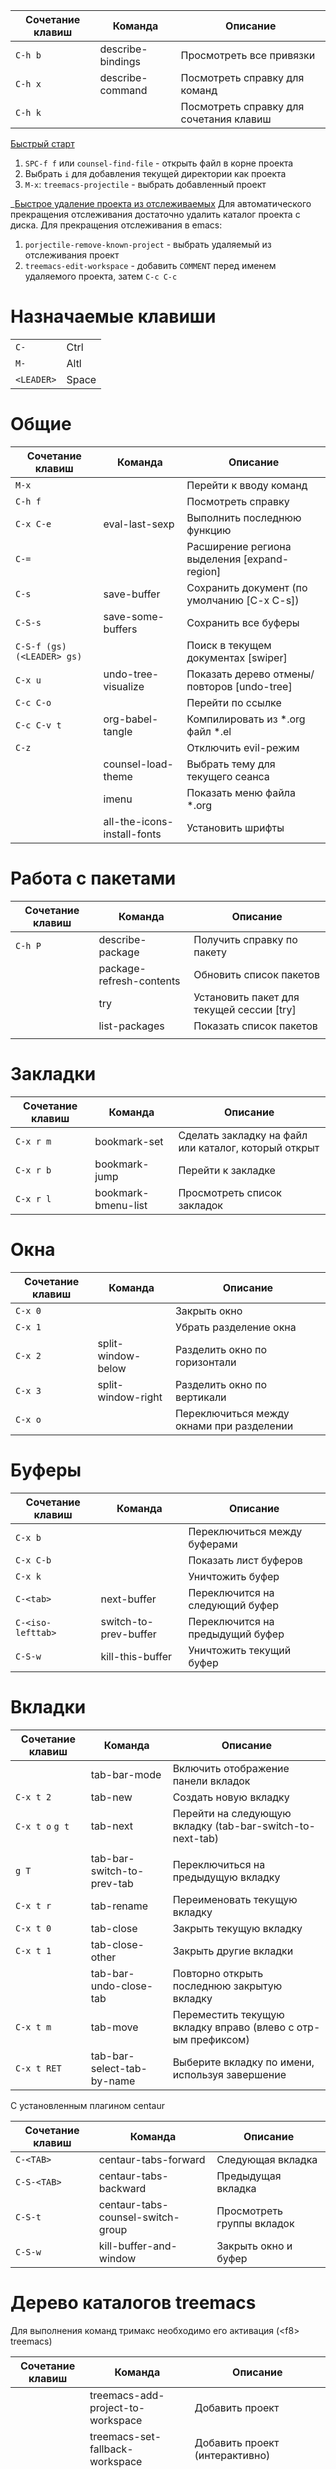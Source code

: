 #+TITLE Шпаргалка для сочетаний клавиш и команд emacs
#+STARTUP: overview

| Сочетание клавиш | Команда           | Описание                                |
|------------------+-------------------+-----------------------------------------|
| =C-h b=          | describe-bindings | Просмотреть все привязки                |
| =C-h x=          | describe-command  | Посмотреть справку для команд           |
| =C-h k=          |                   | Посмотреть справку для сочетания клавиш |

_Быстрый старт_
1. =SPC-f f= или =counsel-find-file= - открыть файл в корне проекта
2. Выбрать =i= для добавления текущей директории как проекта
3. =M-x=: =treemacs-projectile= - выбрать добавленный проект
__Быстрое удаление проекта из отслеживаемых_
Для автоматического прекращения отслеживания достаточно удалить каталог проекта с диска. Для прекращения отслеживания в emacs:
1. =porjectile-remove-known-project= - выбрать удаляемый из отслеживания проект
2. =treemacs-edit-workspace= - добавить =COMMENT= перед именем удаляемого проекта, затем =C-c C-c=

* Назначаемые клавиши
| =C-=       | Ctrl  |
| =M-=       | Altl  |
| =<LEADER>= | Space |
* Общие 
| Сочетание клавиш           | Команда                     | Описание                                     |
|----------------------------+-----------------------------+----------------------------------------------|
| =M-x=                      |                             | Перейти к вводу команд                       |
| =C-h f=                    |                             | Посмотреть справку                           |
| =C-x C-e=                  | eval-last-sexp              | Выполнить последнюю функцию                  |
| =C-==                      |                             | Расширение региона выделения [expand-region] |
| =C-s=                      | save-buffer                 | Сохранить документ (по умолчанию [C-x C-s])  |
| =C-S-s=                    | save-some-buffers           | Сохранить все буферы                         |
| =C-S-f (gs) (<LEADER> gs)= |                             | Поиск в текущем документах [swiper]          |
| =C-x u=                    | undo-tree-visualize         | Показать дерево отмены/повторов [undo-tree]  |
| =C-c C-o=                  |                             | Перейти по ссылке                            |
| =C-c C-v t=                | org-babel-tangle            | Компилировать из *.org файл *.el             |
| =C-z=                      |                             | Отключить evil-режим                         |
|                            | counsel-load-theme          | Выбрать тему для текущего сеанса             |
|                            | imenu                       | Показать меню файла *.org                    |
|                            | all-the-icons-install-fonts | Установить шрифты                            |

* Работа с пакетами
| Сочетание клавиш | Команда                  | Описание                                  |
|------------------+--------------------------+-------------------------------------------|
| =C-h P=          | describe-package         | Получить справку по пакету                |
|                  | package-refresh-contents | Обновить список пакетов                   |
|                  | try                      | Установить пакет для текущей сессии [try] |
|                  | list-packages            | Показать список пакетов                   |
|                  |                          |                                           |

* Закладки
| Сочетание клавиш | Команда             | Описание                                             |
|------------------+---------------------+------------------------------------------------------|
| =C-x r m=        | bookmark-set        | Сделать закладку на файл или каталог, который открыт |
| =C-x r b=        | bookmark-jump       | Перейти к закладке                                   |
| =C-x r l=        | bookmark-bmenu-list | Просмотреть список закладок                          |

* Окна
| Сочетание клавиш | Команда            | Описание                                  |
|------------------+--------------------+-------------------------------------------|
| =C-x 0=          |                    | Закрыть окно                              |
| =C-x 1=          |                    | Убрать разделение окна                    |
| =C-x 2=          | split-window-below | Разделить окно по горизонтали             |
| =C-x 3=          | split-window-right | Разделить окно по вертикали               |
| =C-x o=          |                    | Переключиться между окнами при разделении |

* Буферы 
| Сочетание клавиш  | Команда               | Описание                         |
|-------------------+-----------------------+----------------------------------|
| =C-x b=           |                       | Переключиться между буферами     |
| =C-x C-b=         |                       | Показать лист буферов            |
| =C-x k=           |                       | Уничтожить буфер                 |
| =C-<tab>=         | next-buffer           | Переключится на следующий буфер  |
| =C-<iso-lefttab>= | switch-to-prev-buffer | Переключится на предыдущий буфер |
| =C-S-w=           | kill-this-buffer      | Уничтожить текущий буфер         |

* Вкладки
| Сочетание клавиш | Команда                    | Описание                                                      |
|------------------+----------------------------+---------------------------------------------------------------|
|                  | tab-bar-mode               | Включить отображение панели вкладок                           |
| =C-x t 2=        | tab-new                    | Создать новую вкладку                                         |
| =C-x t o= =g t=  | tab-next                   | Перейти на следующую вкладку (tab-bar-switch-to-next-tab)     |
|                  |                            |                                                               |
| =g T=            | tab-bar-switch-to-prev-tab | Переключиться на предыдущую вкладку                           |
| =C-x t r=        | tab-rename                 | Переименовать текущую вкладку                                 |
| =C-x t 0=        | tab-close                  | Закрыть текущую вкладку                                       |
| =C-x t 1=        | tab-close-other            | Закрыть другие вкладки                                        |
|                  | tab-bar-undo-close-tab     | Повторно открыть последнюю закрытую вкладку                   |
| =C-x t m=        | tab-move                   | Переместить текущую вкладку вправо (влево с отр-ым префиксом) |
| =C-x t RET=      | tab-bar-select-tab-by-name | Выберите вкладку по имени, используя завершение               |

С установленным плагином centaur
| Сочетание клавиш | Команда                           | Описание                   |
|------------------+-----------------------------------+----------------------------|
| =C-<TAB>=        | centaur-tabs-forward              | Следующая вкладка          |
| =C-S-<TAB>=      | centaur-tabs-backward             | Предыдущая вкладка         |
| =C-S-t=          | centaur-tabs-counsel-switch-group | Просмотреть группы вкладок |
| =C-S-w=          | kill-buffer-and-window            | Закрыть окно и буфер       |

* Дерево каталогов treemacs
Для выполнения команд тримакс необходимо его активация (<f8> treemacs)
| Сочетание клавиш | Команда                                | Описание                                          |
|------------------+----------------------------------------+---------------------------------------------------|
|                  | treemacs-add-project-to-workspace      | Добавить проект                                   |
|                  | treemacs-set-fallback-workspace        | Добавить проект (интерактивно)                    |
|                  | treemacs-edit-workspaces               | Редактировать список проектов                     |
| =<f8>=           | treemacs                               | Скрыть/показать дерево каталогов                  |
| =q=              |                                        | Скрыть дерево каталогов                           |
| =C-c C-t a=      | treemacs-add-project-to-workspace      | Добавить проект к рабочему пространству           |
| =C-c C-t d=      | treemacs-remove-project-from-workspace | Удалить проект из рабочего пространства           |
| =<TAB>=          |                                        | Развернуть                                        |
| =o v=            |                                        | Открыть с вертикальным разделением                |
| =o h=            |                                        | Открыть с горизонтальным разделением              |
| =t h=            |                                        | Скрыть/показать скрытые файлы                     |
| =c d=            | treemacs-create-dir                    | Создать каталог                                   |
| =c f=            | treemacs-create-file                   | Создать файл                                      |
| =d=              |                                        | Удалить каталог/файл                              |
| =m=              |                                        | Переместить каталог/файл                          |
| =R=              |                                        | Переименовать каталог/файл (работает не стабильно |
| =y a=            | treemacs-copy-absolute-path            | Копировать полный путь до файла                   |
| =y f=            | treemacs-copy-file                     | Копировать файл                                   |
| =y p=            | treemacs-copy-project-path             | Копировать путь до проекта                        |
| =y r=            | treemacs-copy-relative-path            | Копировать путь от корня проекта до файла         |
| =M-m m=          |                                        | Маркировать/снять маркировку                      |
| =M-m s=          |                                        | Показать                                          |
| =M-m d=          |                                        | Удалить                                           |
| =M-m c=          |                                        | Копировать                                        |
| =M-m o=          |                                        | Переместить                                       |

* Редактирование 
| Сочетание клавиш | Команда               | Описание                          |
|------------------+-----------------------+-----------------------------------|
| =C-S-c=          | kill-ring-save        | Копировать (по умолчанию [Meta+w] |
| =C-S-v=          | yank                  | Вставить (по умолчанию [C-y])     |
| =C-c C-e r=      |                       | Переименовать тег [web-mode]      |
| =C-x r t=        | string-rectangle      | Редактирование нескольких строк   |
| =C-S-j=          | org-move-subtree-up   | Переместить поддерево вверх       |
| =C-S-k=          | org-move-subtree-down | Переместить поддерево вниз        |

* Файлы
| Сочетание клавиш        | Команда                   | Описание                                         |
|-------------------------+---------------------------+--------------------------------------------------|
| =C-x C-f (<LEADER> ff)= | counsel-find-file         | Найти и открыть файл                             |
| =<LEADER> fr=           | counsel-recentf           | Последние файлы                                  |
| =<LEADER> fg=           | counsel-rg                | Поиск по тексту в файле                          |
| =<LEADER> fp=           | projectile-switch-project | Поиск проекта                                    |
| =C-d f=                 | dired                     | Обзор файлов                                     |
| =C-x C-j=               | dired-jump                | Открыть каталог в котором находится текущий файл |

** Dired
*** Управление
- =(= - скрыть/показать дополнительную информацию
- =g= / =g r= Обновите буфер с =revert-buffer= помощью после изменения конфигурации (и после изменений файловой системы!)
- =H= - скрыть/показать скрытые файлы

*** Навигация
*Emacs* / *Evil*
- =n= / =j= - следующая строка
- =p= / =k= - предыдущая строка
- =j= / =J= - перейти к файлу в буфере
- =RET= - выберите файл или каталог
- =^= - перейти в родительский каталог
- =S-RET= / =g O= - Открыть файл в окне “другое”
- =M-RET= - Показывать файл в другом окне без фокусировки (предварительный просмотр файлов)
- =g o= (=dired-view-file=) - Открыть файл, но в режиме “предварительного просмотра”, закрыть с помощью =q=

*** Маркировка файлов
- =m= - Помечает файл
- =u= - Удаление метки файла
- =U= - Удаляет метки со всех файлов в буфере
- =* t= / =t= - Инвертирует помеченные файлы в буфере
- =% m= - Помечать файлы в буфере с помощью регулярного выражения
- =*= - Множество других функций автоматической маркировки
- =k= / =K= - “Уничтожить” помеченные элементы (обновить буфер с помощью =g= / =g r=, чтобы вернуть их обратно)
Многие операции могут быть выполнены с одним файлом, если нет активных меток!

*** Копирование и переименование файлов
- =C= - Копировать отмеченные файлы (или, если файлы не отмечены, текущий файл)
Копирование отдельных и нескольких файлов
- =U= - Снимите пометки со всех файлов в буфере
- =R= - Переименовывать помеченные файлы, переименование нескольких - это перемещение
- =% R= - Переименование на основе регулярного выражения:^test , old-\&
- =i= (=C-x C-q=) (=dired-toggle-read-only=) - делает все имена файлов в буфере доступными для редактирования напрямую, чтобы переименовать их! Нажмите =Z Z=, чтобы подтвердить переименование или =Z Q= прервать.

*** Удаление файлов
- =D= - Удалить помеченный файл
- =d= - Пометить файл для удаления
- =x= - Выполнить удаление меток
- =delete-by-moving-to-trash= - Переместить в корзину вместо постоянного удаления

*** Создание и извлечение архивов
- =Z= - Сжимать или распаковывать файл или папку в (.tar.gz)
- =c= - Сжать выделенный файл в определенный файл
- =dired-compress-files-alist= - Привязать команды сжатия к расширению файла

*** Другие распространенные операции
- =T= - Коснитесь (измените временную метку)
- =M= - Изменить режим файла
- =O= - Изменить владельца файла
- =G= - Изменить группу файлов
- =S= - Создайте символическую ссылку на этот файл
- =L= - Загрузить файл Emacs Lisp в Emacs

* Навигация
| Сочетание клавиш | Команда             | Описание                        |
|------------------+---------------------+---------------------------------|
| =C-u=            |                     | Page Up  (Evil normal-mode)     |
| =C-d=            |                     |                                 |
| =C-k=            | ivy-previous-line   | Перейти к предыдущему заголовку |
| =C-j=            | ivy-next-line       | Перейти к следующему заголовку  |
| =gd=             | lsp-find-definition | Перейти к определению функции   |
| =gc (<LEADER> gc)= | avy-goto-char       | Перейти к символу на экране     |

* Проекты
| Сочетание клавиш | Команда                  | Описание                                                |
|------------------+--------------------------+---------------------------------------------------------|
| =C-c p=          | projectile-command-map   | Показать команды управления проектами                   |
|                  | projectile-run-project   | Запустить проект [C-c p u]                              |
|                  | flycheck-list-error      | Показать все ошибки [C-c ! l]                           |
| =<LEADER> va=    | pyvenv-activate          | Активировать виртуальное окружение                      |
| =<LEADER> vd=    | pyvenv-deactivate        | Деактивировать виртуальное окружение                    |
| =C-c C-p=        | run-python               | Запустить консоль python                                |
| =C-c C-r=        | python-shell-send-region | Выполнить выделенный код (сначала [C-c C-p])            |
| =C-c C-c=        | python-shell-send-buffer | Выполнить код из текущего буфера (сначала [C-c C-p])    |
| =C-c C-l=        | python-shell-send-file   | Выполнить код из файла в консоли (сначала [C-c C-p])    |
| =C-M-x=          | python-shell-send-defun  | Выполнить текущую функцию в консоли (сначала [C-c C-p]) |
| =[f2]=           | lsp-rename               | Переименование                                          |
| =[f5]=           | projectile-run-project   | Запуск проекта                                          |
| =C-S-l=          | lsp-format-buffer        | Форматировать буфер, согласно установленного линтера    |
| =<LEADER> ld=    | lsp-ui-doc-toggle        | Показать докстринг                                      |
| =<LEADER> ld=    | lsp-ui-doc-glance        | Показать докстринг                                      |
| =<LEADER> le=    | flycheck-list-errors     | Показать все ошибки                                     |

* Терминал
| Сочетание клавиш | Команда     | Описание                                        |
|------------------+-------------+-------------------------------------------------|
|                  | term        | Запуск системного терминала                     |
|                  | vterm       | Запуск системного терминала (скомпилированного) |
|                  | shell       | Запуск терминала                                |
|                  | eshell      | Запуск терминала emacs                          |
| =<LEADER> tm=    | start-term  | Запустить терминал                              |
| =<LEADER> tt=    | start-vterm | Запустить v-терминал                            |

* Задачи, заметки, напоминания
| Сочетание клавиш | Команда              | Описание                                                           |
|------------------+----------------------+--------------------------------------------------------------------|
|                  | org-agenda           | Управление запланированными делами                                 |
| =S-Right=        |                      | В org-mode изменить статус TODO                                    |
| =<LEADER> nn=    | org-capture          | Новая задача/заметка                                               |
| =<LEADER> na=    | org-agenda           | Управление задачами                                                |
| =<LEADER> ns=    | org-agenda-list      | Показать задачи                                                    |
|                  | org-mode             | перезагрузить режим mode                                           |
|                  | org-agenda           | управление отображением списком дел                                |
|                  | org-agenda-list      | просмотреть список запланированных дел (которым присвоены даты)    |
|                  | org-capture          | управление созданием заданий                                       |
| =C-c C-s=        | org-schedule         | присвоить дату для задачи                                          |
| =C-c C-d=        | org-deadline         | присвоить конечную дату для задачи (будет отображаться за 14 дней) |
| =C-c C-t=        | org-todo             | присвоить статус "выполнено" и присвоение даты выполнения          |
| =C-c C-w=        | org-refile           | переместить задачу в архив или в завершённые                       |
|                  | org-set-tags-command | присвоить один из стандартных тегов                                |
|                  | counsel-org-tag      | присвоить тег для задачи                                           |

* Орфография
| Сочетание клавиш | Команда              | Описание                              |
|------------------+----------------------+---------------------------------------|
| =z-==            | ispell-word          | Варианты исправления орфографии слова |
| =M-TAB=          | ispell-complete-word | Перебор вариантов написания слова     |
| z-= i            |                      | Добавить слово в словарь              |

* Сочетания клавиш / команды
| Сочетание клавиш | Команда          | Описание         |
|------------------+------------------+------------------|
